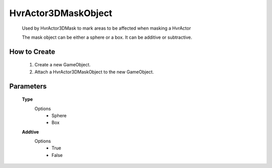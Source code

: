 HvrActor3DMaskObject
===============

    Used by HvrActor3DMask to mark areas to be affected when masking a HvrActor

    The mask object can be either a sphere or a box. It can be additive or subtractive.

How to Create
-------------

      1. Create a new GameObject.
      2. Attach a HvrActor3DMaskObject to the new GameObject.

Parameters
----------

    **Type**
      Options
          - Sphere
          - Box

    **Addtive**
      Options
          - True
          - False
